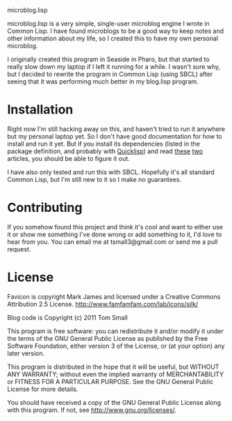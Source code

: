 microblog.lisp

microblog.lisp is a very simple, single-user microblog engine I wrote
in Common Lisp.  I have found microblogs to be a good way to keep
notes and other information about my life, so I created this to have
my own personal microblog.

I originally created this program in Seaside in Pharo, but that
started to really slow down my laptop if I left it running for a
while.  I wasn't sure why, but I decided to rewrite the program in
Common Lisp (using SBCL) after seeing that it was performing much
better in my blog.lisp program.

* Installation

Right now I'm still hacking away on this, and haven't tried to run it
anywhere but my personal laptop yet.  So I don't have good
documentation for how to install and run it yet.  But if you install
its dependencies (listed in the package definition, and probably with
[[http://www.quicklisp.org/][Quicklisp]]) and read [[http://www.adampetersen.se/articles/lispweb.htm][these]] [[http://msnyder.info/posts/2011/07/lisp-for-the-web-part-ii/][two]] articles, you should be able to figure
it out.

I have also only tested and run this with SBCL.  Hopefully it's all
standard Common Lisp, but I'm still new to it so I make no guarantees.

* Contributing

If you somehow found this project and think it's cool and want to
either use it or show me something I've done wrong or add something to
it, I'd love to hear from you.  You can email me at tsmall3@gmail.com
or send me a pull request.

* License

Favicon is copyright Mark James and licensed under a Creative Commons
Attribution 2.5 License. http://www.famfamfam.com/lab/icons/silk/

Blog code is Copyright (c) 2011 Tom Small

This program is free software: you can redistribute it and/or modify
it under the terms of the GNU General Public License as published by
the Free Software Foundation, either version 3 of the License, or
(at your option) any later version.

This program is distributed in the hope that it will be useful,
but WITHOUT ANY WARRANTY; without even the implied warranty of
MERCHANTABILITY or FITNESS FOR A PARTICULAR PURPOSE.  See the
GNU General Public License for more details.

You should have received a copy of the GNU General Public License
along with this program.  If not, see <http://www.gnu.org/licenses/>.
